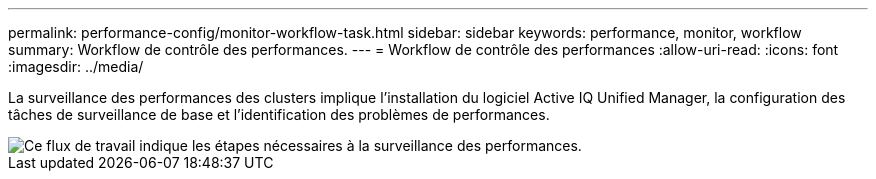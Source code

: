 ---
permalink: performance-config/monitor-workflow-task.html 
sidebar: sidebar 
keywords: performance, monitor, workflow 
summary: Workflow de contrôle des performances. 
---
= Workflow de contrôle des performances
:allow-uri-read: 
:icons: font
:imagesdir: ../media/


[role="lead"]
La surveillance des performances des clusters implique l'installation du logiciel Active IQ Unified Manager, la configuration des tâches de surveillance de base et l'identification des problèmes de performances.

image::../media/performance-monitoring-workflow-perf-config.gif[Ce flux de travail indique les étapes nécessaires à la surveillance des performances.]
